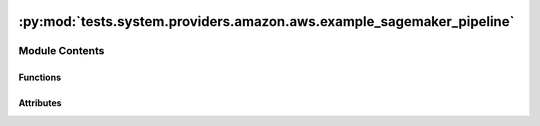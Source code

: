  .. Licensed to the Apache Software Foundation (ASF) under one
    or more contributor license agreements.  See the NOTICE file
    distributed with this work for additional information
    regarding copyright ownership.  The ASF licenses this file
    to you under the Apache License, Version 2.0 (the
    "License"); you may not use this file except in compliance
    with the License.  You may obtain a copy of the License at

 ..   http://www.apache.org/licenses/LICENSE-2.0

 .. Unless required by applicable law or agreed to in writing,
    software distributed under the License is distributed on an
    "AS IS" BASIS, WITHOUT WARRANTIES OR CONDITIONS OF ANY
    KIND, either express or implied.  See the License for the
    specific language governing permissions and limitations
    under the License.

:py:mod:`tests.system.providers.amazon.aws.example_sagemaker_pipeline`
======================================================================

.. py:module:: tests.system.providers.amazon.aws.example_sagemaker_pipeline


Module Contents
---------------


Functions
~~~~~~~~~

.. autoapisummary::

   tests.system.providers.amazon.aws.example_sagemaker_pipeline.create_pipeline
   tests.system.providers.amazon.aws.example_sagemaker_pipeline.delete_pipeline



Attributes
~~~~~~~~~~

.. autoapisummary::

   tests.system.providers.amazon.aws.example_sagemaker_pipeline.DAG_ID
   tests.system.providers.amazon.aws.example_sagemaker_pipeline.ROLE_ARN_KEY
   tests.system.providers.amazon.aws.example_sagemaker_pipeline.sys_test_context_task
   tests.system.providers.amazon.aws.example_sagemaker_pipeline.test_context
   tests.system.providers.amazon.aws.example_sagemaker_pipeline.test_run


.. py:data:: DAG_ID
   :value: 'example_sagemaker_pipeline'



.. py:data:: ROLE_ARN_KEY
   :value: 'ROLE_ARN'



.. py:data:: sys_test_context_task



.. py:function:: create_pipeline(name, role_arn)


.. py:function:: delete_pipeline(name)


.. py:data:: test_context



.. py:data:: test_run

